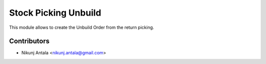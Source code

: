 ===========================
Stock Picking Unbuild
===========================

This module allows to create the Unbuild Order from the return picking.

Contributors
~~~~~~~~~~~~

* Nikunj Antala <nikunj.antala@gmail.com>
